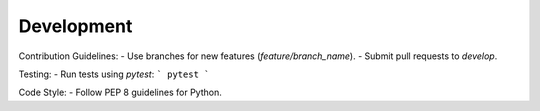 Development
===========

Contribution Guidelines:
- Use branches for new features (`feature/branch_name`).
- Submit pull requests to `develop`.

Testing:
- Run tests using `pytest`:
```
pytest
```

Code Style:
- Follow PEP 8 guidelines for Python.
